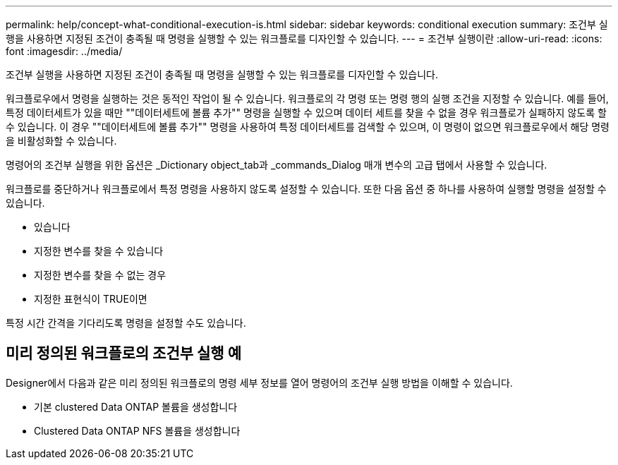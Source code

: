 ---
permalink: help/concept-what-conditional-execution-is.html 
sidebar: sidebar 
keywords: conditional execution 
summary: 조건부 실행을 사용하면 지정된 조건이 충족될 때 명령을 실행할 수 있는 워크플로를 디자인할 수 있습니다. 
---
= 조건부 실행이란
:allow-uri-read: 
:icons: font
:imagesdir: ../media/


[role="lead"]
조건부 실행을 사용하면 지정된 조건이 충족될 때 명령을 실행할 수 있는 워크플로를 디자인할 수 있습니다.

워크플로우에서 명령을 실행하는 것은 동적인 작업이 될 수 있습니다. 워크플로의 각 명령 또는 명령 행의 실행 조건을 지정할 수 있습니다. 예를 들어, 특정 데이터세트가 있을 때만 ""데이터세트에 볼륨 추가"" 명령을 실행할 수 있으며 데이터 세트를 찾을 수 없을 경우 워크플로가 실패하지 않도록 할 수 있습니다. 이 경우 ""데이터세트에 볼륨 추가"" 명령을 사용하여 특정 데이터세트를 검색할 수 있으며, 이 명령이 없으면 워크플로우에서 해당 명령을 비활성화할 수 있습니다.

명령어의 조건부 실행을 위한 옵션은 _Dictionary object_tab과 _commands_Dialog 매개 변수의 고급 탭에서 사용할 수 있습니다.

워크플로를 중단하거나 워크플로에서 특정 명령을 사용하지 않도록 설정할 수 있습니다. 또한 다음 옵션 중 하나를 사용하여 실행할 명령을 설정할 수 있습니다.

* 있습니다
* 지정한 변수를 찾을 수 있습니다
* 지정한 변수를 찾을 수 없는 경우
* 지정한 표현식이 TRUE이면


특정 시간 간격을 기다리도록 명령을 설정할 수도 있습니다.



== 미리 정의된 워크플로의 조건부 실행 예

Designer에서 다음과 같은 미리 정의된 워크플로의 명령 세부 정보를 열어 명령어의 조건부 실행 방법을 이해할 수 있습니다.

* 기본 clustered Data ONTAP 볼륨을 생성합니다
* Clustered Data ONTAP NFS 볼륨을 생성합니다

